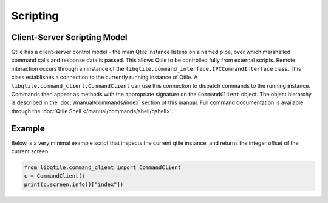 =========
Scripting
=========

Client-Server Scripting Model
=============================

Qtile has a client-server control model - the main Qtile instance listens on a
named pipe, over which marshalled command calls and response data is passed.
This allows Qtile to be controlled fully from external scripts. Remote
interaction occurs through an instance of the
``libqtile.command_interface.IPCCommandInterface`` class. This class
establishes a connection to the currently running instance of Qtile.  A
``libqtile.command_client.CommandClient`` can use this connection to dispatch
commands to the running instance.  Commands then appear as methods with the
appropriate signature on the ``CommandClient`` object.  The object hierarchy is
described in the :doc:`/manual/commands/index` section of this manual. Full
command documentation is available through the :doc:`Qtile Shell
</manual/commands/shell/qshell>`.


Example
=======

Below is a very minimal example script that inspects the current qtile
instance, and returns the integer offset of the current screen.

.. code-block:: python

    from libqtile.command_client import CommandClient
    c = CommandClient()
    print(c.screen.info()["index"])
